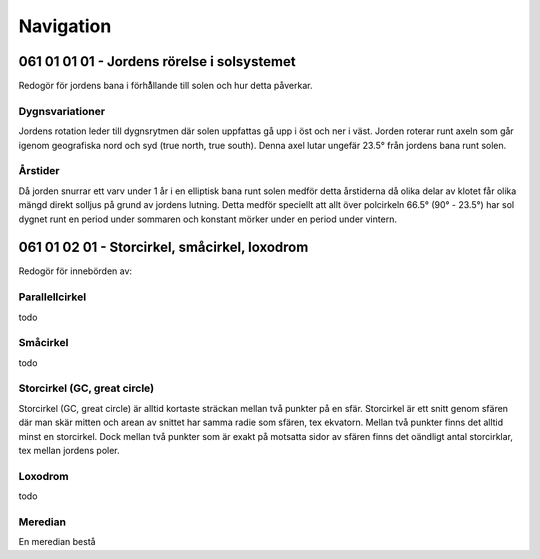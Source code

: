 
-----------------
Navigation
-----------------

061 01 01 01 - Jordens rörelse i solsystemet
--------------------------------------------

Redogör för jordens bana i förhå̊llande till solen och hur detta påverkar.

Dygnsvariationer
.........

Jordens rotation leder till dygnsrytmen där solen uppfattas gå upp i öst och ner i väst. Jorden roterar runt axeln som går igenom geografiska nord och syd (true north, true south). Denna axel lutar ungefär 23.5° från jordens bana runt solen.

Årstider
..........

Då jorden snurrar ett varv under 1 år i en elliptisk bana runt solen medför detta årstiderna då olika delar av klotet får olika mängd direkt solljus på grund av jordens lutning. Detta medför speciellt att allt över polcirkeln 66.5° (90° - 23.5°) har sol dygnet runt en period under sommaren och konstant mörker under en period under vintern.

061 01 02 01 - Storcirkel, småcirkel, loxodrom
----------------------------------------------

Redogör för innebörden av:

Parallellcirkel
...............

todo


Småcirkel
.....................

todo

Storcirkel (GC, great circle)
.............................

Storcirkel (GC, great circle) är alltid kortaste sträckan mellan två punkter på en sfär. Storcirkel är ett snitt genom sfären där man skär mitten och arean av snittet har samma radie som sfären, tex ekvatorn. Mellan två punkter finns det alltid minst en storcirkel. Dock mellan två punkter som är exakt på motsatta sidor av sfären finns det oändligt antal storcirklar, tex mellan jordens poler.

Loxodrom
........

todo

Meredian
........

En meredian bestå
